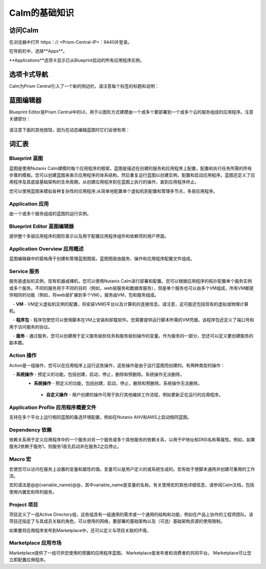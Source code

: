 .. _calm_basics：

***********
Calm的基础知识
***********

访问Calm
==============

在浏览器中打开 https：// <Prism-Central-IP>：9440并登录。

在导航栏中，选择**Apps**。

**Applications**选项卡显示已从Blueprint启动的所有应用程序实例。

选项卡式导航
=================

Calm为Prism Central引入了一个新的侧边栏。请注意每个标签的标题和说明：

.. figure :: images / basics1.png

蓝图编辑器
================

Blueprint Editor是Prism Central中的UI，用于以图形方式建模由一个或多个要部署到一个或多个云的服务组成的应用程序。注意关键部分：

.. figure :: images / basics2.png

请注意下面的其他按钮，因为在动态编辑蓝图时它们会很有用：

.. figure :: images / basics3.png

词汇表
========

Blueprint 蓝图
.........

蓝图是使用Nutanix Calm建模的每个应用程序的框架。蓝图是描述在创建的服务和应用程序上配置，配置和执行任务所需的所有步骤的模板。您可以创建蓝图来表示应用程序的体系结构，然后重复运行蓝图以创建实例，配置和启动应用程序。蓝图还定义了应用程序及其底层基础架构的生命周期，从创建应用程序到在蓝图上执行的操作，直到应用程序终止。

您可以使用蓝图来模拟各种复杂性的应用程序;从简单地配置单个虚拟机到配置和管理多节点，多层应用程序。

Application 应用
...........

由一个或多个服务组成的蓝图的运行实例。

Blueprint Editor 蓝图编辑器
................

提供整个多层应用程序的图形表示以及用于配置应用程序组件和依赖项的用户界面。

Application Overview 应用概述
....................

蓝图编辑器中的窗格用于创建和管理蓝图图层。蓝图图层由服务、操作和应用程序配置文件组成。

Service 服务
.......

服务是虚拟机实例，现有机器或裸机，您可以使用Nutanix Calm进行部署和配置。您可以根据应用程序的拓扑配置单个服务实例或多个服务。不同的服务用于不同的目的（例如，web层服务和数据库服务），但是单个服务也可以由多个VM组成，所有VM都提供相同的功能（例如，将web层扩展到多个VM）。服务由VM，包和服务组成。

   -  **VM**  -  VM定义虚拟机实例的配置，将安装VM的平台以及计算机的连接信息。请注意，这可能还包括现有的虚拟或物理计算机。

   -  **程序包**  - 程序包使您可以使用脚本在VM上安装和卸载软件。您需要提供运行脚本所需的VM凭据。该程序包还定义了端口号和用于访问服务的协议。

   -  **服务**  - 通过服务，您可以创建用于定义服务级别任务和服务级别操作的变量。作为服务的一部分，您还可以定义要创建服务的副本数。

Action 操作
......

Action是一组操作，您可以在应用程序上运行这些操作，这些操作是由于运行蓝图而创建的。有两种类型的操作：

   -  **系统操作**  - 预定义的功能，包括创建，启动，停止，删除和预删除。系统操作无法删除。
   -  **系统操作**  - 预定义的功能，包括创建，启动，停止，删除和预删除。系统操作无法删除。
     -    **自定义操作**  - 用户创建的操作可用于执行其他编排工作流程，例如更新正在运行的应用程序。

Application Profile 应用程序概要文件
...................

支持在多个平台上运行相同蓝图的备选环境配置，例如在Nutanix AHV和AWS上启动相同蓝图。

Dependency 依赖
..........

依赖关系用于定义应用程序中的一个服务对另一个服务或多个其他服务的依赖关系，以用于IP地址和DNS名称等属性。例如，如果服务2依赖于服务1，则服务1首先启动并在服务2之后停止。

Macro 宏
..........

宏使您可以访问在服务上设置的变量和属性的值。变量可以是用户定义的或系统生成的。宏有助于使脚本通用并创建可重用的工作流。

宏的语法是@@{variable_name}@@，其中variable_name是变量的名称。有关使用宏的其他详细信息，请参阅Calm文档，包括使用内置宏和阵列服务。

Project 项目
..........

项目定义了一组Active Directory组，这些组具有一组通用的需求或一个通用的结构和功能，例如在产品上协作的工程师团队。该项目还指定了与其成员关联的角色，可以使用的网络，要部署的基础架构以及（可选）基础架构资源的使用限制。

如果要将应用程序发布到Marketplace中，还可以定义与项目关联的环境。

Marketplace 应用市场
..........
Marketplace提供了一组可供您使用的预置的应用程序蓝图。 Marketplace是发布者和消费者的共同平台。 Marketplace可让您立即配置应用程序。
